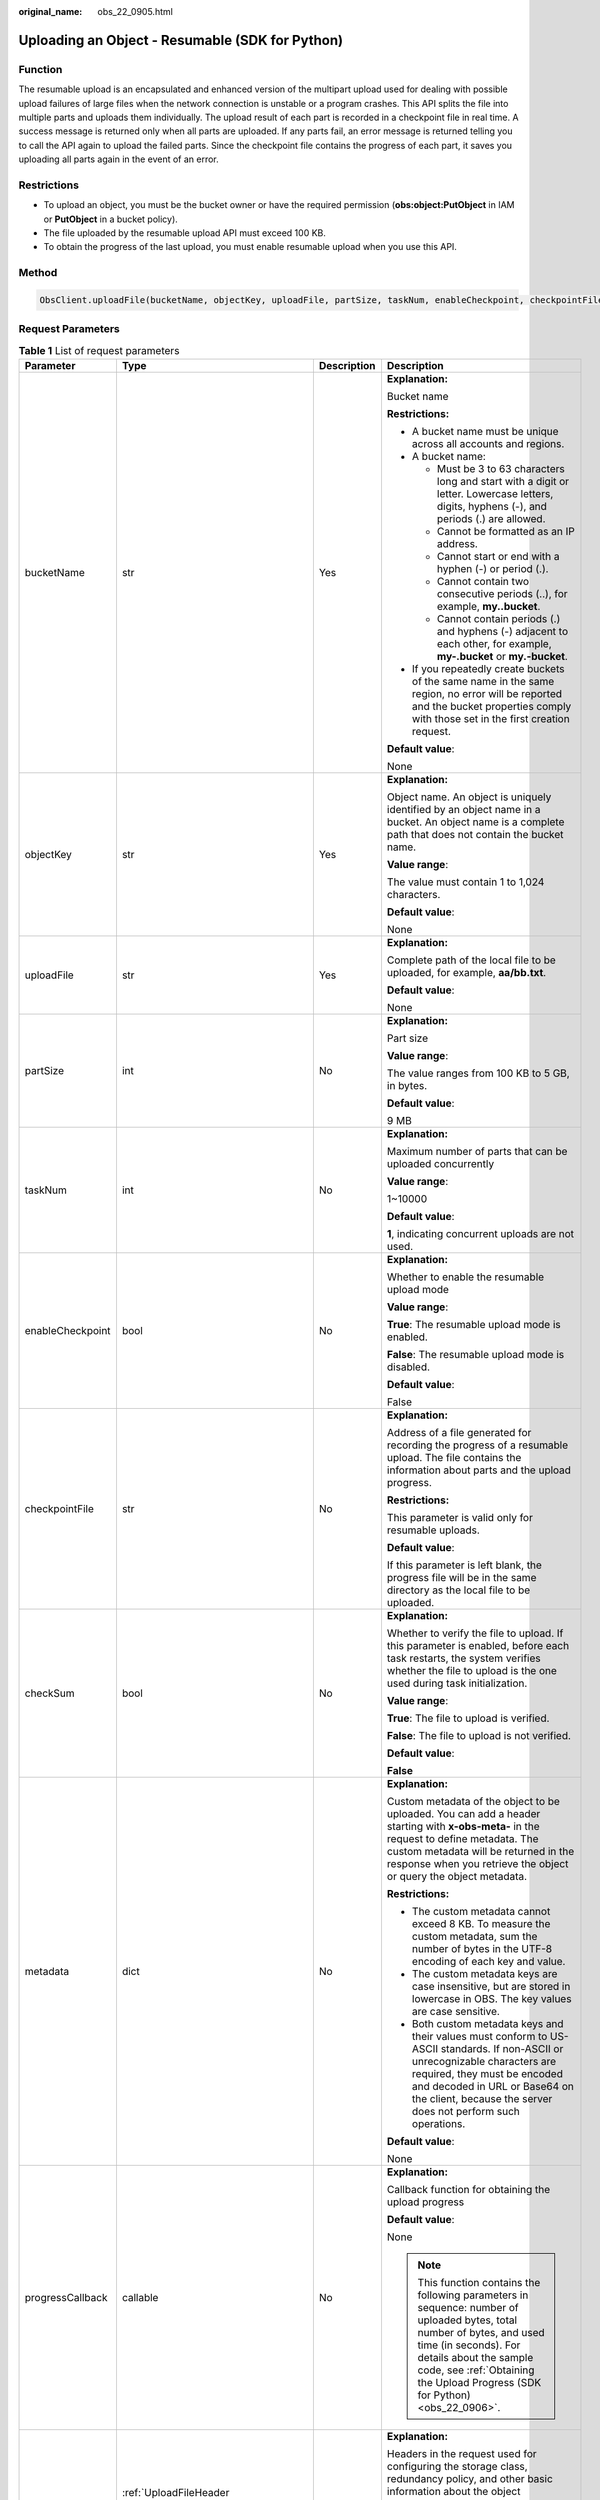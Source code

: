 :original_name: obs_22_0905.html

.. _obs_22_0905:

Uploading an Object - Resumable (SDK for Python)
================================================

Function
--------

The resumable upload is an encapsulated and enhanced version of the multipart upload used for dealing with possible upload failures of large files when the network connection is unstable or a program crashes. This API splits the file into multiple parts and uploads them individually. The upload result of each part is recorded in a checkpoint file in real time. A success message is returned only when all parts are uploaded. If any parts fail, an error message is returned telling you to call the API again to upload the failed parts. Since the checkpoint file contains the progress of each part, it saves you uploading all parts again in the event of an error.

Restrictions
------------

-  To upload an object, you must be the bucket owner or have the required permission (**obs:object:PutObject** in IAM or **PutObject** in a bucket policy).
-  The file uploaded by the resumable upload API must exceed 100 KB.
-  To obtain the progress of the last upload, you must enable resumable upload when you use this API.

Method
------

.. code-block::

   ObsClient.uploadFile(bucketName, objectKey, uploadFile, partSize, taskNum, enableCheckpoint, checkpointFile, checkSum, metadata, progressCallback, headers, extensionHeaders)

Request Parameters
------------------

.. table:: **Table 1** List of request parameters

   +------------------+-----------------------------------------------------------------------------+-----------------+-----------------------------------------------------------------------------------------------------------------------------------------------------------------------------------------------------------------------------------------------------------------+
   | Parameter        | Type                                                                        | Description     | Description                                                                                                                                                                                                                                                     |
   +==================+=============================================================================+=================+=================================================================================================================================================================================================================================================================+
   | bucketName       | str                                                                         | Yes             | **Explanation:**                                                                                                                                                                                                                                                |
   |                  |                                                                             |                 |                                                                                                                                                                                                                                                                 |
   |                  |                                                                             |                 | Bucket name                                                                                                                                                                                                                                                     |
   |                  |                                                                             |                 |                                                                                                                                                                                                                                                                 |
   |                  |                                                                             |                 | **Restrictions:**                                                                                                                                                                                                                                               |
   |                  |                                                                             |                 |                                                                                                                                                                                                                                                                 |
   |                  |                                                                             |                 | -  A bucket name must be unique across all accounts and regions.                                                                                                                                                                                                |
   |                  |                                                                             |                 | -  A bucket name:                                                                                                                                                                                                                                               |
   |                  |                                                                             |                 |                                                                                                                                                                                                                                                                 |
   |                  |                                                                             |                 |    -  Must be 3 to 63 characters long and start with a digit or letter. Lowercase letters, digits, hyphens (-), and periods (.) are allowed.                                                                                                                    |
   |                  |                                                                             |                 |    -  Cannot be formatted as an IP address.                                                                                                                                                                                                                     |
   |                  |                                                                             |                 |    -  Cannot start or end with a hyphen (-) or period (.).                                                                                                                                                                                                      |
   |                  |                                                                             |                 |    -  Cannot contain two consecutive periods (..), for example, **my..bucket**.                                                                                                                                                                                 |
   |                  |                                                                             |                 |    -  Cannot contain periods (.) and hyphens (-) adjacent to each other, for example, **my-.bucket** or **my.-bucket**.                                                                                                                                         |
   |                  |                                                                             |                 |                                                                                                                                                                                                                                                                 |
   |                  |                                                                             |                 | -  If you repeatedly create buckets of the same name in the same region, no error will be reported and the bucket properties comply with those set in the first creation request.                                                                               |
   |                  |                                                                             |                 |                                                                                                                                                                                                                                                                 |
   |                  |                                                                             |                 | **Default value**:                                                                                                                                                                                                                                              |
   |                  |                                                                             |                 |                                                                                                                                                                                                                                                                 |
   |                  |                                                                             |                 | None                                                                                                                                                                                                                                                            |
   +------------------+-----------------------------------------------------------------------------+-----------------+-----------------------------------------------------------------------------------------------------------------------------------------------------------------------------------------------------------------------------------------------------------------+
   | objectKey        | str                                                                         | Yes             | **Explanation:**                                                                                                                                                                                                                                                |
   |                  |                                                                             |                 |                                                                                                                                                                                                                                                                 |
   |                  |                                                                             |                 | Object name. An object is uniquely identified by an object name in a bucket. An object name is a complete path that does not contain the bucket name.                                                                                                           |
   |                  |                                                                             |                 |                                                                                                                                                                                                                                                                 |
   |                  |                                                                             |                 | **Value range**:                                                                                                                                                                                                                                                |
   |                  |                                                                             |                 |                                                                                                                                                                                                                                                                 |
   |                  |                                                                             |                 | The value must contain 1 to 1,024 characters.                                                                                                                                                                                                                   |
   |                  |                                                                             |                 |                                                                                                                                                                                                                                                                 |
   |                  |                                                                             |                 | **Default value**:                                                                                                                                                                                                                                              |
   |                  |                                                                             |                 |                                                                                                                                                                                                                                                                 |
   |                  |                                                                             |                 | None                                                                                                                                                                                                                                                            |
   +------------------+-----------------------------------------------------------------------------+-----------------+-----------------------------------------------------------------------------------------------------------------------------------------------------------------------------------------------------------------------------------------------------------------+
   | uploadFile       | str                                                                         | Yes             | **Explanation:**                                                                                                                                                                                                                                                |
   |                  |                                                                             |                 |                                                                                                                                                                                                                                                                 |
   |                  |                                                                             |                 | Complete path of the local file to be uploaded, for example, **aa/bb.txt**.                                                                                                                                                                                     |
   |                  |                                                                             |                 |                                                                                                                                                                                                                                                                 |
   |                  |                                                                             |                 | **Default value**:                                                                                                                                                                                                                                              |
   |                  |                                                                             |                 |                                                                                                                                                                                                                                                                 |
   |                  |                                                                             |                 | None                                                                                                                                                                                                                                                            |
   +------------------+-----------------------------------------------------------------------------+-----------------+-----------------------------------------------------------------------------------------------------------------------------------------------------------------------------------------------------------------------------------------------------------------+
   | partSize         | int                                                                         | No              | **Explanation:**                                                                                                                                                                                                                                                |
   |                  |                                                                             |                 |                                                                                                                                                                                                                                                                 |
   |                  |                                                                             |                 | Part size                                                                                                                                                                                                                                                       |
   |                  |                                                                             |                 |                                                                                                                                                                                                                                                                 |
   |                  |                                                                             |                 | **Value range**:                                                                                                                                                                                                                                                |
   |                  |                                                                             |                 |                                                                                                                                                                                                                                                                 |
   |                  |                                                                             |                 | The value ranges from 100 KB to 5 GB, in bytes.                                                                                                                                                                                                                 |
   |                  |                                                                             |                 |                                                                                                                                                                                                                                                                 |
   |                  |                                                                             |                 | **Default value**:                                                                                                                                                                                                                                              |
   |                  |                                                                             |                 |                                                                                                                                                                                                                                                                 |
   |                  |                                                                             |                 | 9 MB                                                                                                                                                                                                                                                            |
   +------------------+-----------------------------------------------------------------------------+-----------------+-----------------------------------------------------------------------------------------------------------------------------------------------------------------------------------------------------------------------------------------------------------------+
   | taskNum          | int                                                                         | No              | **Explanation:**                                                                                                                                                                                                                                                |
   |                  |                                                                             |                 |                                                                                                                                                                                                                                                                 |
   |                  |                                                                             |                 | Maximum number of parts that can be uploaded concurrently                                                                                                                                                                                                       |
   |                  |                                                                             |                 |                                                                                                                                                                                                                                                                 |
   |                  |                                                                             |                 | **Value range**:                                                                                                                                                                                                                                                |
   |                  |                                                                             |                 |                                                                                                                                                                                                                                                                 |
   |                  |                                                                             |                 | 1~10000                                                                                                                                                                                                                                                         |
   |                  |                                                                             |                 |                                                                                                                                                                                                                                                                 |
   |                  |                                                                             |                 | **Default value**:                                                                                                                                                                                                                                              |
   |                  |                                                                             |                 |                                                                                                                                                                                                                                                                 |
   |                  |                                                                             |                 | **1**, indicating concurrent uploads are not used.                                                                                                                                                                                                              |
   +------------------+-----------------------------------------------------------------------------+-----------------+-----------------------------------------------------------------------------------------------------------------------------------------------------------------------------------------------------------------------------------------------------------------+
   | enableCheckpoint | bool                                                                        | No              | **Explanation:**                                                                                                                                                                                                                                                |
   |                  |                                                                             |                 |                                                                                                                                                                                                                                                                 |
   |                  |                                                                             |                 | Whether to enable the resumable upload mode                                                                                                                                                                                                                     |
   |                  |                                                                             |                 |                                                                                                                                                                                                                                                                 |
   |                  |                                                                             |                 | **Value range**:                                                                                                                                                                                                                                                |
   |                  |                                                                             |                 |                                                                                                                                                                                                                                                                 |
   |                  |                                                                             |                 | **True**: The resumable upload mode is enabled.                                                                                                                                                                                                                 |
   |                  |                                                                             |                 |                                                                                                                                                                                                                                                                 |
   |                  |                                                                             |                 | **False**: The resumable upload mode is disabled.                                                                                                                                                                                                               |
   |                  |                                                                             |                 |                                                                                                                                                                                                                                                                 |
   |                  |                                                                             |                 | **Default value**:                                                                                                                                                                                                                                              |
   |                  |                                                                             |                 |                                                                                                                                                                                                                                                                 |
   |                  |                                                                             |                 | False                                                                                                                                                                                                                                                           |
   +------------------+-----------------------------------------------------------------------------+-----------------+-----------------------------------------------------------------------------------------------------------------------------------------------------------------------------------------------------------------------------------------------------------------+
   | checkpointFile   | str                                                                         | No              | **Explanation:**                                                                                                                                                                                                                                                |
   |                  |                                                                             |                 |                                                                                                                                                                                                                                                                 |
   |                  |                                                                             |                 | Address of a file generated for recording the progress of a resumable upload. The file contains the information about parts and the upload progress.                                                                                                            |
   |                  |                                                                             |                 |                                                                                                                                                                                                                                                                 |
   |                  |                                                                             |                 | **Restrictions:**                                                                                                                                                                                                                                               |
   |                  |                                                                             |                 |                                                                                                                                                                                                                                                                 |
   |                  |                                                                             |                 | This parameter is valid only for resumable uploads.                                                                                                                                                                                                             |
   |                  |                                                                             |                 |                                                                                                                                                                                                                                                                 |
   |                  |                                                                             |                 | **Default value**:                                                                                                                                                                                                                                              |
   |                  |                                                                             |                 |                                                                                                                                                                                                                                                                 |
   |                  |                                                                             |                 | If this parameter is left blank, the progress file will be in the same directory as the local file to be uploaded.                                                                                                                                              |
   +------------------+-----------------------------------------------------------------------------+-----------------+-----------------------------------------------------------------------------------------------------------------------------------------------------------------------------------------------------------------------------------------------------------------+
   | checkSum         | bool                                                                        | No              | **Explanation:**                                                                                                                                                                                                                                                |
   |                  |                                                                             |                 |                                                                                                                                                                                                                                                                 |
   |                  |                                                                             |                 | Whether to verify the file to upload. If this parameter is enabled, before each task restarts, the system verifies whether the file to upload is the one used during task initialization.                                                                       |
   |                  |                                                                             |                 |                                                                                                                                                                                                                                                                 |
   |                  |                                                                             |                 | **Value range**:                                                                                                                                                                                                                                                |
   |                  |                                                                             |                 |                                                                                                                                                                                                                                                                 |
   |                  |                                                                             |                 | **True**: The file to upload is verified.                                                                                                                                                                                                                       |
   |                  |                                                                             |                 |                                                                                                                                                                                                                                                                 |
   |                  |                                                                             |                 | **False**: The file to upload is not verified.                                                                                                                                                                                                                  |
   |                  |                                                                             |                 |                                                                                                                                                                                                                                                                 |
   |                  |                                                                             |                 | **Default value**:                                                                                                                                                                                                                                              |
   |                  |                                                                             |                 |                                                                                                                                                                                                                                                                 |
   |                  |                                                                             |                 | **False**                                                                                                                                                                                                                                                       |
   +------------------+-----------------------------------------------------------------------------+-----------------+-----------------------------------------------------------------------------------------------------------------------------------------------------------------------------------------------------------------------------------------------------------------+
   | metadata         | dict                                                                        | No              | **Explanation:**                                                                                                                                                                                                                                                |
   |                  |                                                                             |                 |                                                                                                                                                                                                                                                                 |
   |                  |                                                                             |                 | Custom metadata of the object to be uploaded. You can add a header starting with **x-obs-meta-** in the request to define metadata. The custom metadata will be returned in the response when you retrieve the object or query the object metadata.             |
   |                  |                                                                             |                 |                                                                                                                                                                                                                                                                 |
   |                  |                                                                             |                 | **Restrictions:**                                                                                                                                                                                                                                               |
   |                  |                                                                             |                 |                                                                                                                                                                                                                                                                 |
   |                  |                                                                             |                 | -  The custom metadata cannot exceed 8 KB. To measure the custom metadata, sum the number of bytes in the UTF-8 encoding of each key and value.                                                                                                                 |
   |                  |                                                                             |                 | -  The custom metadata keys are case insensitive, but are stored in lowercase in OBS. The key values are case sensitive.                                                                                                                                        |
   |                  |                                                                             |                 | -  Both custom metadata keys and their values must conform to US-ASCII standards. If non-ASCII or unrecognizable characters are required, they must be encoded and decoded in URL or Base64 on the client, because the server does not perform such operations. |
   |                  |                                                                             |                 |                                                                                                                                                                                                                                                                 |
   |                  |                                                                             |                 | **Default value**:                                                                                                                                                                                                                                              |
   |                  |                                                                             |                 |                                                                                                                                                                                                                                                                 |
   |                  |                                                                             |                 | None                                                                                                                                                                                                                                                            |
   +------------------+-----------------------------------------------------------------------------+-----------------+-----------------------------------------------------------------------------------------------------------------------------------------------------------------------------------------------------------------------------------------------------------------+
   | progressCallback | callable                                                                    | No              | **Explanation:**                                                                                                                                                                                                                                                |
   |                  |                                                                             |                 |                                                                                                                                                                                                                                                                 |
   |                  |                                                                             |                 | Callback function for obtaining the upload progress                                                                                                                                                                                                             |
   |                  |                                                                             |                 |                                                                                                                                                                                                                                                                 |
   |                  |                                                                             |                 | **Default value**:                                                                                                                                                                                                                                              |
   |                  |                                                                             |                 |                                                                                                                                                                                                                                                                 |
   |                  |                                                                             |                 | None                                                                                                                                                                                                                                                            |
   |                  |                                                                             |                 |                                                                                                                                                                                                                                                                 |
   |                  |                                                                             |                 | .. note::                                                                                                                                                                                                                                                       |
   |                  |                                                                             |                 |                                                                                                                                                                                                                                                                 |
   |                  |                                                                             |                 |    This function contains the following parameters in sequence: number of uploaded bytes, total number of bytes, and used time (in seconds). For details about the sample code, see :ref:`Obtaining the Upload Progress (SDK for Python) <obs_22_0906>`.        |
   +------------------+-----------------------------------------------------------------------------+-----------------+-----------------------------------------------------------------------------------------------------------------------------------------------------------------------------------------------------------------------------------------------------------------+
   | headers          | :ref:`UploadFileHeader <obs_22_0905__en-us_topic_0172745059_table14455523>` | No              | **Explanation:**                                                                                                                                                                                                                                                |
   |                  |                                                                             |                 |                                                                                                                                                                                                                                                                 |
   |                  |                                                                             |                 | Headers in the request used for configuring the storage class, redundancy policy, and other basic information about the object                                                                                                                                  |
   |                  |                                                                             |                 |                                                                                                                                                                                                                                                                 |
   |                  |                                                                             |                 | **Value range**:                                                                                                                                                                                                                                                |
   |                  |                                                                             |                 |                                                                                                                                                                                                                                                                 |
   |                  |                                                                             |                 | See :ref:`Table 2 <obs_22_0905__en-us_topic_0172745059_table14455523>`.                                                                                                                                                                                         |
   |                  |                                                                             |                 |                                                                                                                                                                                                                                                                 |
   |                  |                                                                             |                 | **Default value**:                                                                                                                                                                                                                                              |
   |                  |                                                                             |                 |                                                                                                                                                                                                                                                                 |
   |                  |                                                                             |                 | None                                                                                                                                                                                                                                                            |
   +------------------+-----------------------------------------------------------------------------+-----------------+-----------------------------------------------------------------------------------------------------------------------------------------------------------------------------------------------------------------------------------------------------------------+
   | extensionHeaders | dict                                                                        | No              | **Explanation:**                                                                                                                                                                                                                                                |
   |                  |                                                                             |                 |                                                                                                                                                                                                                                                                 |
   |                  |                                                                             |                 | Extension headers.                                                                                                                                                                                                                                              |
   |                  |                                                                             |                 |                                                                                                                                                                                                                                                                 |
   |                  |                                                                             |                 | **Value range**:                                                                                                                                                                                                                                                |
   |                  |                                                                             |                 |                                                                                                                                                                                                                                                                 |
   |                  |                                                                             |                 | See :ref:`User-defined Header (SDK for Python) <obs_22_1305>`.                                                                                                                                                                                                  |
   |                  |                                                                             |                 |                                                                                                                                                                                                                                                                 |
   |                  |                                                                             |                 | **Default value**:                                                                                                                                                                                                                                              |
   |                  |                                                                             |                 |                                                                                                                                                                                                                                                                 |
   |                  |                                                                             |                 | None                                                                                                                                                                                                                                                            |
   +------------------+-----------------------------------------------------------------------------+-----------------+-----------------------------------------------------------------------------------------------------------------------------------------------------------------------------------------------------------------------------------------------------------------+

.. _obs_22_0905__en-us_topic_0172745059_table14455523:

.. table:: **Table 2** UploadFileHeader

   +-----------------------+-----------------------------------------------------------------+-----------------+----------------------------------------------------------------------------------------------------------------------------------------------------------------------------------------------------------------------------+
   | Parameter             | Type                                                            | Description     | Description                                                                                                                                                                                                                |
   +=======================+=================================================================+=================+============================================================================================================================================================================================================================+
   | acl                   | str                                                             | No              | **Explanation:**                                                                                                                                                                                                           |
   |                       |                                                                 |                 |                                                                                                                                                                                                                            |
   |                       |                                                                 |                 | Pre-defined access policy specified during object creation.                                                                                                                                                                |
   |                       |                                                                 |                 |                                                                                                                                                                                                                            |
   |                       |                                                                 |                 | **Value range**:                                                                                                                                                                                                           |
   |                       |                                                                 |                 |                                                                                                                                                                                                                            |
   |                       |                                                                 |                 | See :ref:`Table 3 <obs_22_0905__table4891034135314>`.                                                                                                                                                                      |
   |                       |                                                                 |                 |                                                                                                                                                                                                                            |
   |                       |                                                                 |                 | **Default value**:                                                                                                                                                                                                         |
   |                       |                                                                 |                 |                                                                                                                                                                                                                            |
   |                       |                                                                 |                 | None                                                                                                                                                                                                                       |
   +-----------------------+-----------------------------------------------------------------+-----------------+----------------------------------------------------------------------------------------------------------------------------------------------------------------------------------------------------------------------------+
   | location              | str                                                             | No              | **Explanation:**                                                                                                                                                                                                           |
   |                       |                                                                 |                 |                                                                                                                                                                                                                            |
   |                       |                                                                 |                 | If the bucket is configured with website hosting, the request for obtaining the object can be redirected to another object in the bucket or an external URL.                                                               |
   |                       |                                                                 |                 |                                                                                                                                                                                                                            |
   |                       |                                                                 |                 | The request is redirected to object **anotherPage.html** in the same bucket:                                                                                                                                               |
   |                       |                                                                 |                 |                                                                                                                                                                                                                            |
   |                       |                                                                 |                 | **location:/anotherPage.html**                                                                                                                                                                                             |
   |                       |                                                                 |                 |                                                                                                                                                                                                                            |
   |                       |                                                                 |                 | The request is redirected to an external URL **http://www.example.com/**:                                                                                                                                                  |
   |                       |                                                                 |                 |                                                                                                                                                                                                                            |
   |                       |                                                                 |                 | **location:http://www.example.com/**                                                                                                                                                                                       |
   |                       |                                                                 |                 |                                                                                                                                                                                                                            |
   |                       |                                                                 |                 | OBS obtains the specified value from the header and stores it in the object metadata **location**.                                                                                                                         |
   |                       |                                                                 |                 |                                                                                                                                                                                                                            |
   |                       |                                                                 |                 | **Restrictions:**                                                                                                                                                                                                          |
   |                       |                                                                 |                 |                                                                                                                                                                                                                            |
   |                       |                                                                 |                 | -  The value must start with a slash (/), **http://**, or **https://** and cannot exceed 2 KB.                                                                                                                             |
   |                       |                                                                 |                 | -  OBS only supports redirection for objects in the root directory of a bucket.                                                                                                                                            |
   |                       |                                                                 |                 |                                                                                                                                                                                                                            |
   |                       |                                                                 |                 | **Default value**:                                                                                                                                                                                                         |
   |                       |                                                                 |                 |                                                                                                                                                                                                                            |
   |                       |                                                                 |                 | None                                                                                                                                                                                                                       |
   +-----------------------+-----------------------------------------------------------------+-----------------+----------------------------------------------------------------------------------------------------------------------------------------------------------------------------------------------------------------------------+
   | contentType           | str                                                             | No              | **Explanation:**                                                                                                                                                                                                           |
   |                       |                                                                 |                 |                                                                                                                                                                                                                            |
   |                       |                                                                 |                 | MIME type of the file to be uploaded. MIME type is a standard way of describing a data type and is used by the browser to decide how to display data.                                                                      |
   |                       |                                                                 |                 |                                                                                                                                                                                                                            |
   |                       |                                                                 |                 | **Value range**:                                                                                                                                                                                                           |
   |                       |                                                                 |                 |                                                                                                                                                                                                                            |
   |                       |                                                                 |                 | See :ref:`What Is Content-Type (MIME)? (Python SDK) <obs_22_1702>`                                                                                                                                                         |
   |                       |                                                                 |                 |                                                                                                                                                                                                                            |
   |                       |                                                                 |                 | **Default value**:                                                                                                                                                                                                         |
   |                       |                                                                 |                 |                                                                                                                                                                                                                            |
   |                       |                                                                 |                 | If you do not specify **contentType** when uploading an object, the SDK determines the object type based on the suffix of the specified object name and automatically assigns a value to **contentType**.                  |
   +-----------------------+-----------------------------------------------------------------+-----------------+----------------------------------------------------------------------------------------------------------------------------------------------------------------------------------------------------------------------------+
   | sseHeader             | :ref:`SseCHeader <obs_22_0905__table11818204175810>`            | No              | **Explanation:**                                                                                                                                                                                                           |
   |                       |                                                                 |                 |                                                                                                                                                                                                                            |
   |                       | or                                                              |                 | Server-side encryption header                                                                                                                                                                                              |
   |                       |                                                                 |                 |                                                                                                                                                                                                                            |
   |                       | :ref:`SseKmsHeader <obs_22_0905__table92332031109>`             |                 | **Default value**:                                                                                                                                                                                                         |
   |                       |                                                                 |                 |                                                                                                                                                                                                                            |
   |                       |                                                                 |                 | None                                                                                                                                                                                                                       |
   +-----------------------+-----------------------------------------------------------------+-----------------+----------------------------------------------------------------------------------------------------------------------------------------------------------------------------------------------------------------------------+
   | storageClass          | str                                                             | No              | **Explanation:**                                                                                                                                                                                                           |
   |                       |                                                                 |                 |                                                                                                                                                                                                                            |
   |                       |                                                                 |                 | Storage class of the object                                                                                                                                                                                                |
   |                       |                                                                 |                 |                                                                                                                                                                                                                            |
   |                       |                                                                 |                 | **Value range**:                                                                                                                                                                                                           |
   |                       |                                                                 |                 |                                                                                                                                                                                                                            |
   |                       |                                                                 |                 | For details about the available storage classes, see :ref:`Table 4 <obs_22_0905__table2090011297526>`.                                                                                                                     |
   |                       |                                                                 |                 |                                                                                                                                                                                                                            |
   |                       |                                                                 |                 | **Default value**:                                                                                                                                                                                                         |
   |                       |                                                                 |                 |                                                                                                                                                                                                                            |
   |                       |                                                                 |                 | None                                                                                                                                                                                                                       |
   +-----------------------+-----------------------------------------------------------------+-----------------+----------------------------------------------------------------------------------------------------------------------------------------------------------------------------------------------------------------------------+
   | successActionRedirect | str                                                             | No              | **Explanation:**                                                                                                                                                                                                           |
   |                       |                                                                 |                 |                                                                                                                                                                                                                            |
   |                       |                                                                 |                 | Address (URL) to which a successfully answered request is redirected                                                                                                                                                       |
   |                       |                                                                 |                 |                                                                                                                                                                                                                            |
   |                       |                                                                 |                 | -  If the value is valid and the request is successful, OBS returns status code **303**. **Location** in the returned results contains **SuccessActionRedirect** as well as the bucket name, object name, and object ETag. |
   |                       |                                                                 |                 | -  If the value is invalid, OBS ignores this parameter. In such case, **Location** in the returned results indicates the object address, and OBS returns a status code based on whether the operation succeeds or fails.   |
   |                       |                                                                 |                 |                                                                                                                                                                                                                            |
   |                       |                                                                 |                 | **Default value**:                                                                                                                                                                                                         |
   |                       |                                                                 |                 |                                                                                                                                                                                                                            |
   |                       |                                                                 |                 | None                                                                                                                                                                                                                       |
   +-----------------------+-----------------------------------------------------------------+-----------------+----------------------------------------------------------------------------------------------------------------------------------------------------------------------------------------------------------------------------+
   | extensionGrants       | list of :ref:`ExtensionGrant <obs_22_0905__table1083623718109>` | No              | **Explanation:**                                                                                                                                                                                                           |
   |                       |                                                                 |                 |                                                                                                                                                                                                                            |
   |                       |                                                                 |                 | List of the extended permissions for the object to be uploaded                                                                                                                                                             |
   |                       |                                                                 |                 |                                                                                                                                                                                                                            |
   |                       |                                                                 |                 | **Value range**:                                                                                                                                                                                                           |
   |                       |                                                                 |                 |                                                                                                                                                                                                                            |
   |                       |                                                                 |                 | See :ref:`Table 7 <obs_22_0905__table1083623718109>`.                                                                                                                                                                      |
   |                       |                                                                 |                 |                                                                                                                                                                                                                            |
   |                       |                                                                 |                 | **Default value**:                                                                                                                                                                                                         |
   |                       |                                                                 |                 |                                                                                                                                                                                                                            |
   |                       |                                                                 |                 | None                                                                                                                                                                                                                       |
   +-----------------------+-----------------------------------------------------------------+-----------------+----------------------------------------------------------------------------------------------------------------------------------------------------------------------------------------------------------------------------+
   | expires               | int                                                             | No              | **Explanation:**                                                                                                                                                                                                           |
   |                       |                                                                 |                 |                                                                                                                                                                                                                            |
   |                       |                                                                 |                 | Expiration time of the object (calculated from the latest modification time of the object). Expired objects are automatically deleted.                                                                                     |
   |                       |                                                                 |                 |                                                                                                                                                                                                                            |
   |                       |                                                                 |                 | **Restrictions:**                                                                                                                                                                                                          |
   |                       |                                                                 |                 |                                                                                                                                                                                                                            |
   |                       |                                                                 |                 | This parameter can be configured only when uploading the object. It cannot be modified by calling a metadata modification API.                                                                                             |
   |                       |                                                                 |                 |                                                                                                                                                                                                                            |
   |                       |                                                                 |                 | **Value range**:                                                                                                                                                                                                           |
   |                       |                                                                 |                 |                                                                                                                                                                                                                            |
   |                       |                                                                 |                 | An integer greater than or equal to 0, in days                                                                                                                                                                             |
   |                       |                                                                 |                 |                                                                                                                                                                                                                            |
   |                       |                                                                 |                 | **Default value**:                                                                                                                                                                                                         |
   |                       |                                                                 |                 |                                                                                                                                                                                                                            |
   |                       |                                                                 |                 | None                                                                                                                                                                                                                       |
   +-----------------------+-----------------------------------------------------------------+-----------------+----------------------------------------------------------------------------------------------------------------------------------------------------------------------------------------------------------------------------+

.. _obs_22_0905__table4891034135314:

.. table:: **Table 3** HeadPermission

   +--------------------------------------------+-----------------------------+------------------------------------------------------------------------------------------------------------------------------------------------------------------------------------------------------------------------------------------------------------------------------------------------------------------------------------------------------------------+
   | Constant                                   | Default Value               | Description                                                                                                                                                                                                                                                                                                                                                      |
   +============================================+=============================+==================================================================================================================================================================================================================================================================================================================================================================+
   | HeadPermission.PRIVATE                     | private                     | Private read/write                                                                                                                                                                                                                                                                                                                                               |
   |                                            |                             |                                                                                                                                                                                                                                                                                                                                                                  |
   |                                            |                             | A bucket or object can only be accessed by its owner.                                                                                                                                                                                                                                                                                                            |
   +--------------------------------------------+-----------------------------+------------------------------------------------------------------------------------------------------------------------------------------------------------------------------------------------------------------------------------------------------------------------------------------------------------------------------------------------------------------+
   | HeadPermission.PUBLIC_READ                 | public-read                 | Public read and private write                                                                                                                                                                                                                                                                                                                                    |
   |                                            |                             |                                                                                                                                                                                                                                                                                                                                                                  |
   |                                            |                             | If this permission is granted on a bucket, anyone can read the object list, multipart uploads, metadata, and object versions in the bucket.                                                                                                                                                                                                                      |
   |                                            |                             |                                                                                                                                                                                                                                                                                                                                                                  |
   |                                            |                             | If it is granted on an object, anyone can read the content and metadata of the object.                                                                                                                                                                                                                                                                           |
   +--------------------------------------------+-----------------------------+------------------------------------------------------------------------------------------------------------------------------------------------------------------------------------------------------------------------------------------------------------------------------------------------------------------------------------------------------------------+
   | HeadPermission.PUBLIC_READ_WRITE           | public-read-write           | Public read/write                                                                                                                                                                                                                                                                                                                                                |
   |                                            |                             |                                                                                                                                                                                                                                                                                                                                                                  |
   |                                            |                             | If this permission is granted on a bucket, anyone can read the object list, multipart tasks, metadata, and object versions in the bucket, and can upload or delete objects, initiate multipart upload tasks, upload parts, assemble parts, copy parts, and abort multipart upload tasks.                                                                         |
   |                                            |                             |                                                                                                                                                                                                                                                                                                                                                                  |
   |                                            |                             | If it is granted on an object, anyone can read the content and metadata of the object.                                                                                                                                                                                                                                                                           |
   +--------------------------------------------+-----------------------------+------------------------------------------------------------------------------------------------------------------------------------------------------------------------------------------------------------------------------------------------------------------------------------------------------------------------------------------------------------------+
   | HeadPermission.PUBLIC_READ_DELIVERED       | public-read-delivered       | Public read on a bucket as well as objects in the bucket                                                                                                                                                                                                                                                                                                         |
   |                                            |                             |                                                                                                                                                                                                                                                                                                                                                                  |
   |                                            |                             | If this permission is granted on a bucket, anyone can read the object list, multipart tasks, metadata, and object versions, and read the content and metadata of objects in the bucket.                                                                                                                                                                          |
   |                                            |                             |                                                                                                                                                                                                                                                                                                                                                                  |
   |                                            |                             | .. note::                                                                                                                                                                                                                                                                                                                                                        |
   |                                            |                             |                                                                                                                                                                                                                                                                                                                                                                  |
   |                                            |                             |    **PUBLIC_READ_DELIVERED** cannot be applied to objects.                                                                                                                                                                                                                                                                                                       |
   +--------------------------------------------+-----------------------------+------------------------------------------------------------------------------------------------------------------------------------------------------------------------------------------------------------------------------------------------------------------------------------------------------------------------------------------------------------------+
   | HeadPermission.PUBLIC_READ_WRITE_DELIVERED | public-read-write-delivered | Public read/write on a bucket as well as objects in the bucket                                                                                                                                                                                                                                                                                                   |
   |                                            |                             |                                                                                                                                                                                                                                                                                                                                                                  |
   |                                            |                             | If this permission is granted on a bucket, anyone can read the object list, multipart uploads, metadata, and object versions in the bucket, and can upload or delete objects, initiate multipart upload tasks, upload parts, assemble parts, copy parts, and abort multipart uploads. They can also read the content and metadata of objects in the bucket.      |
   |                                            |                             |                                                                                                                                                                                                                                                                                                                                                                  |
   |                                            |                             | .. note::                                                                                                                                                                                                                                                                                                                                                        |
   |                                            |                             |                                                                                                                                                                                                                                                                                                                                                                  |
   |                                            |                             |    **PUBLIC_READ_WRITE_DELIVERED** cannot be applied to objects.                                                                                                                                                                                                                                                                                                 |
   +--------------------------------------------+-----------------------------+------------------------------------------------------------------------------------------------------------------------------------------------------------------------------------------------------------------------------------------------------------------------------------------------------------------------------------------------------------------+
   | HeadPermission.BUCKET_OWNER_FULL_CONTROL   | public-read-write-delivered | If this permission is granted on an object, only the bucket and object owners have the full control over the object. By default, if you upload an object to a bucket of any other user, the bucket owner does not have the permissions on your object. After you grant this policy to the bucket owner, the bucket owner can have full control over your object. |
   +--------------------------------------------+-----------------------------+------------------------------------------------------------------------------------------------------------------------------------------------------------------------------------------------------------------------------------------------------------------------------------------------------------------------------------------------------------------+

.. _obs_22_0905__table2090011297526:

.. table:: **Table 4** StorageClass

   +-----------------------+------------------------+-----------------------------------------------------------------------------------------------------------------------------------------------------------------------------------+
   | Parameter             | Type                   | Description                                                                                                                                                                       |
   +=======================+========================+===================================================================================================================================================================================+
   | STANDARD              | Standard storage class | **Explanation:**                                                                                                                                                                  |
   |                       |                        |                                                                                                                                                                                   |
   |                       |                        | Features low access latency and high throughput and is used for storing massive, frequently accessed (multiple times a month) or small objects (< 1 MB) requiring quick response. |
   +-----------------------+------------------------+-----------------------------------------------------------------------------------------------------------------------------------------------------------------------------------+
   | WARM                  | Warm storage class     | **Explanation:**                                                                                                                                                                  |
   |                       |                        |                                                                                                                                                                                   |
   |                       |                        | Used for storing data that is semi-frequently accessed (fewer than 12 times a year) but is instantly available when needed.                                                       |
   +-----------------------+------------------------+-----------------------------------------------------------------------------------------------------------------------------------------------------------------------------------+
   | COLD                  | Cold storage class     | **Explanation:**                                                                                                                                                                  |
   |                       |                        |                                                                                                                                                                                   |
   |                       |                        | Used for storing rarely accessed (once a year) data.                                                                                                                              |
   +-----------------------+------------------------+-----------------------------------------------------------------------------------------------------------------------------------------------------------------------------------+

.. _obs_22_0905__table11818204175810:

.. table:: **Table 5** SseCHeader

   +-----------------+-----------------+--------------------+--------------------------------------------------------------------------------------------------------------------------------------------------------------------------------+
   | Parameter       | Type            | Mandatory (Yes/No) | Description                                                                                                                                                                    |
   +=================+=================+====================+================================================================================================================================================================================+
   | encryption      | str             | Yes                | **Explanation:**                                                                                                                                                               |
   |                 |                 |                    |                                                                                                                                                                                |
   |                 |                 |                    | SSE-C used for encrypting objects                                                                                                                                              |
   |                 |                 |                    |                                                                                                                                                                                |
   |                 |                 |                    | **Value range**:                                                                                                                                                               |
   |                 |                 |                    |                                                                                                                                                                                |
   |                 |                 |                    | **AES256**                                                                                                                                                                     |
   |                 |                 |                    |                                                                                                                                                                                |
   |                 |                 |                    | **Default value**:                                                                                                                                                             |
   |                 |                 |                    |                                                                                                                                                                                |
   |                 |                 |                    | None                                                                                                                                                                           |
   +-----------------+-----------------+--------------------+--------------------------------------------------------------------------------------------------------------------------------------------------------------------------------+
   | key             | str             | Yes                | **Explanation:**                                                                                                                                                               |
   |                 |                 |                    |                                                                                                                                                                                |
   |                 |                 |                    | Key used in SSE-C encryption. It corresponds to the encryption method. For example, if **encryption** is set to **AES256**, the key is calculated using the AES-256 algorithm. |
   |                 |                 |                    |                                                                                                                                                                                |
   |                 |                 |                    | **Value range**:                                                                                                                                                               |
   |                 |                 |                    |                                                                                                                                                                                |
   |                 |                 |                    | The value must contain 32 characters.                                                                                                                                          |
   |                 |                 |                    |                                                                                                                                                                                |
   |                 |                 |                    | **Default value**:                                                                                                                                                             |
   |                 |                 |                    |                                                                                                                                                                                |
   |                 |                 |                    | None                                                                                                                                                                           |
   +-----------------+-----------------+--------------------+--------------------------------------------------------------------------------------------------------------------------------------------------------------------------------+

.. _obs_22_0905__table92332031109:

.. table:: **Table 6** SseKmsHeader

   +-----------------+-----------------+--------------------+------------------------------------------------------------------------------------------------------------------------------------------------------------------------+
   | Parameter       | Type            | Mandatory (Yes/No) | Description                                                                                                                                                            |
   +=================+=================+====================+========================================================================================================================================================================+
   | encryption      | str             | Yes                | **Explanation:**                                                                                                                                                       |
   |                 |                 |                    |                                                                                                                                                                        |
   |                 |                 |                    | SSE-KMS used for encrypting objects                                                                                                                                    |
   |                 |                 |                    |                                                                                                                                                                        |
   |                 |                 |                    | **Value range**:                                                                                                                                                       |
   |                 |                 |                    |                                                                                                                                                                        |
   |                 |                 |                    | **kms**                                                                                                                                                                |
   |                 |                 |                    |                                                                                                                                                                        |
   |                 |                 |                    | **Default value**:                                                                                                                                                     |
   |                 |                 |                    |                                                                                                                                                                        |
   |                 |                 |                    | None                                                                                                                                                                   |
   +-----------------+-----------------+--------------------+------------------------------------------------------------------------------------------------------------------------------------------------------------------------+
   | key             | str             | No                 | **Explanation:**                                                                                                                                                       |
   |                 |                 |                    |                                                                                                                                                                        |
   |                 |                 |                    | Master key used in SSE-KMS                                                                                                                                             |
   |                 |                 |                    |                                                                                                                                                                        |
   |                 |                 |                    | **Value range**:                                                                                                                                                       |
   |                 |                 |                    |                                                                                                                                                                        |
   |                 |                 |                    | The following two formats are supported:                                                                                                                               |
   |                 |                 |                    |                                                                                                                                                                        |
   |                 |                 |                    | -  *regionID*\ **:**\ *domainID*\ **:key/**\ *key_id*                                                                                                                  |
   |                 |                 |                    | -  *key_id*                                                                                                                                                            |
   |                 |                 |                    |                                                                                                                                                                        |
   |                 |                 |                    | In the preceding formats:                                                                                                                                              |
   |                 |                 |                    |                                                                                                                                                                        |
   |                 |                 |                    | -  *regionID* indicates the ID of the region where the key is used.                                                                                                    |
   |                 |                 |                    | -  *domainID* indicates the ID of the account that the key is for. To obtain it, see :ref:`How Do I Get My Account ID and IAM User ID? (SDK for Python) <obs_22_1703>` |
   |                 |                 |                    | -  *key_id* indicates the ID of the key created on Data Encryption Workshop (DEW).                                                                                     |
   |                 |                 |                    |                                                                                                                                                                        |
   |                 |                 |                    | **Default value**:                                                                                                                                                     |
   |                 |                 |                    |                                                                                                                                                                        |
   |                 |                 |                    | -  If this parameter is not specified, the default master key will be used.                                                                                            |
   |                 |                 |                    | -  If there is no such a default master key, OBS will create one and use it by default.                                                                                |
   +-----------------+-----------------+--------------------+------------------------------------------------------------------------------------------------------------------------------------------------------------------------+

.. _obs_22_0905__table1083623718109:

.. table:: **Table 7** ExtensionGrant

   +-----------------+-----------------+-----------------+-----------------------------------------------------------------------------------------------------------------+
   | Parameter       | Type            | Description     | Description                                                                                                     |
   +=================+=================+=================+=================================================================================================================+
   | granteeId       | str             | No              | **Explanation:**                                                                                                |
   |                 |                 |                 |                                                                                                                 |
   |                 |                 |                 | Account (domain) ID of the grantee                                                                              |
   |                 |                 |                 |                                                                                                                 |
   |                 |                 |                 | **Value range**:                                                                                                |
   |                 |                 |                 |                                                                                                                 |
   |                 |                 |                 | To obtain the account ID, see :ref:`How Do I Get My Account ID and IAM User ID? (SDK for Python) <obs_22_1703>` |
   |                 |                 |                 |                                                                                                                 |
   |                 |                 |                 | **Default value**:                                                                                              |
   |                 |                 |                 |                                                                                                                 |
   |                 |                 |                 | None                                                                                                            |
   +-----------------+-----------------+-----------------+-----------------------------------------------------------------------------------------------------------------+
   | permission      | str             | No              | **Explanation:**                                                                                                |
   |                 |                 |                 |                                                                                                                 |
   |                 |                 |                 | Granted :ref:`permissions <obs_22_0905__table5850151013552>`                                                    |
   |                 |                 |                 |                                                                                                                 |
   |                 |                 |                 | **Default value**:                                                                                              |
   |                 |                 |                 |                                                                                                                 |
   |                 |                 |                 | None                                                                                                            |
   +-----------------+-----------------+-----------------+-----------------------------------------------------------------------------------------------------------------+

.. _obs_22_0905__table5850151013552:

.. table:: **Table 8** Permission

   +-----------------------------------+----------------------------------------------------------------------------------------------------------------------------------------------------+
   | Constant                          | Description                                                                                                                                        |
   +===================================+====================================================================================================================================================+
   | READ                              | Read permission                                                                                                                                    |
   |                                   |                                                                                                                                                    |
   |                                   | A grantee with this permission for a bucket can obtain the list of objects, multipart uploads, bucket metadata, and object versions in the bucket. |
   |                                   |                                                                                                                                                    |
   |                                   | A grantee with this permission for an object can obtain the object content and metadata.                                                           |
   +-----------------------------------+----------------------------------------------------------------------------------------------------------------------------------------------------+
   | WRITE                             | Write permission                                                                                                                                   |
   |                                   |                                                                                                                                                    |
   |                                   | A grantee with this permission for a bucket can upload, overwrite, and delete any object or part in the bucket.                                    |
   |                                   |                                                                                                                                                    |
   |                                   | Such permission for an object is not applicable.                                                                                                   |
   +-----------------------------------+----------------------------------------------------------------------------------------------------------------------------------------------------+
   | READ_ACP                          | Permission to read ACL configurations                                                                                                              |
   |                                   |                                                                                                                                                    |
   |                                   | A grantee with this permission can obtain the ACL of a bucket or object.                                                                           |
   |                                   |                                                                                                                                                    |
   |                                   | A bucket or object owner has this permission for the bucket or object permanently.                                                                 |
   +-----------------------------------+----------------------------------------------------------------------------------------------------------------------------------------------------+
   | WRITE_ACP                         | Permission to modify ACL configurations                                                                                                            |
   |                                   |                                                                                                                                                    |
   |                                   | A grantee with this permission can update the ACL of a bucket or object.                                                                           |
   |                                   |                                                                                                                                                    |
   |                                   | A bucket or object owner has this permission for the bucket or object permanently.                                                                 |
   |                                   |                                                                                                                                                    |
   |                                   | A grantee with this permission can modify the access control policy and thus the grantee obtains full access permissions.                          |
   +-----------------------------------+----------------------------------------------------------------------------------------------------------------------------------------------------+
   | FULL_CONTROL                      | Full control access, including read and write permissions for a bucket and its ACL, or for an object and its ACL.                                  |
   |                                   |                                                                                                                                                    |
   |                                   | A grantee with this permission for a bucket has **READ**, **WRITE**, **READ_ACP**, and **WRITE_ACP** permissions for the bucket.                   |
   |                                   |                                                                                                                                                    |
   |                                   | A grantee with this permission for an object has **READ**, **READ_ACP**, and **WRITE_ACP** permissions for the object.                             |
   +-----------------------------------+----------------------------------------------------------------------------------------------------------------------------------------------------+

Responses
---------

.. table:: **Table 9** List of returned results

   +---------------------------------------------------+-----------------------------------+
   | Type                                              | Description                       |
   +===================================================+===================================+
   | :ref:`GetResult <obs_22_0905__table133284282414>` | **Explanation:**                  |
   |                                                   |                                   |
   |                                                   | SDK common results                |
   +---------------------------------------------------+-----------------------------------+

.. _obs_22_0905__table133284282414:

.. table:: **Table 10** GetResult

   +-----------------------+-----------------------+------------------------------------------------------------------------------------------------------------------------------------------------------------------------------------------------------------------------------------------------------------------------------------------------------------------------------------+
   | Parameter             | Type                  | Description                                                                                                                                                                                                                                                                                                                        |
   +=======================+=======================+====================================================================================================================================================================================================================================================================================================================================+
   | status                | int                   | **Explanation:**                                                                                                                                                                                                                                                                                                                   |
   |                       |                       |                                                                                                                                                                                                                                                                                                                                    |
   |                       |                       | HTTP status code                                                                                                                                                                                                                                                                                                                   |
   |                       |                       |                                                                                                                                                                                                                                                                                                                                    |
   |                       |                       | **Value range**:                                                                                                                                                                                                                                                                                                                   |
   |                       |                       |                                                                                                                                                                                                                                                                                                                                    |
   |                       |                       | A status code is a group of digits ranging from 2\ *xx* (indicating successes) to 4\ *xx* or 5\ *xx* (indicating errors). It indicates the status of a response.                                                                                                                                                                   |
   |                       |                       |                                                                                                                                                                                                                                                                                                                                    |
   |                       |                       | **Default value**:                                                                                                                                                                                                                                                                                                                 |
   |                       |                       |                                                                                                                                                                                                                                                                                                                                    |
   |                       |                       | None                                                                                                                                                                                                                                                                                                                               |
   +-----------------------+-----------------------+------------------------------------------------------------------------------------------------------------------------------------------------------------------------------------------------------------------------------------------------------------------------------------------------------------------------------------+
   | reason                | str                   | **Explanation:**                                                                                                                                                                                                                                                                                                                   |
   |                       |                       |                                                                                                                                                                                                                                                                                                                                    |
   |                       |                       | Reason description.                                                                                                                                                                                                                                                                                                                |
   |                       |                       |                                                                                                                                                                                                                                                                                                                                    |
   |                       |                       | **Default value**:                                                                                                                                                                                                                                                                                                                 |
   |                       |                       |                                                                                                                                                                                                                                                                                                                                    |
   |                       |                       | None                                                                                                                                                                                                                                                                                                                               |
   +-----------------------+-----------------------+------------------------------------------------------------------------------------------------------------------------------------------------------------------------------------------------------------------------------------------------------------------------------------------------------------------------------------+
   | errorCode             | str                   | **Explanation:**                                                                                                                                                                                                                                                                                                                   |
   |                       |                       |                                                                                                                                                                                                                                                                                                                                    |
   |                       |                       | Error code returned by the OBS server. If the value of **status** is less than **300**, this parameter is left blank.                                                                                                                                                                                                              |
   |                       |                       |                                                                                                                                                                                                                                                                                                                                    |
   |                       |                       | **Default value**:                                                                                                                                                                                                                                                                                                                 |
   |                       |                       |                                                                                                                                                                                                                                                                                                                                    |
   |                       |                       | None                                                                                                                                                                                                                                                                                                                               |
   +-----------------------+-----------------------+------------------------------------------------------------------------------------------------------------------------------------------------------------------------------------------------------------------------------------------------------------------------------------------------------------------------------------+
   | errorMessage          | str                   | **Explanation:**                                                                                                                                                                                                                                                                                                                   |
   |                       |                       |                                                                                                                                                                                                                                                                                                                                    |
   |                       |                       | Error message returned by the OBS server. If the value of **status** is less than **300**, this parameter is left blank.                                                                                                                                                                                                           |
   |                       |                       |                                                                                                                                                                                                                                                                                                                                    |
   |                       |                       | **Default value**:                                                                                                                                                                                                                                                                                                                 |
   |                       |                       |                                                                                                                                                                                                                                                                                                                                    |
   |                       |                       | None                                                                                                                                                                                                                                                                                                                               |
   +-----------------------+-----------------------+------------------------------------------------------------------------------------------------------------------------------------------------------------------------------------------------------------------------------------------------------------------------------------------------------------------------------------+
   | requestId             | str                   | **Explanation:**                                                                                                                                                                                                                                                                                                                   |
   |                       |                       |                                                                                                                                                                                                                                                                                                                                    |
   |                       |                       | Request ID returned by the OBS server                                                                                                                                                                                                                                                                                              |
   |                       |                       |                                                                                                                                                                                                                                                                                                                                    |
   |                       |                       | **Default value**:                                                                                                                                                                                                                                                                                                                 |
   |                       |                       |                                                                                                                                                                                                                                                                                                                                    |
   |                       |                       | None                                                                                                                                                                                                                                                                                                                               |
   +-----------------------+-----------------------+------------------------------------------------------------------------------------------------------------------------------------------------------------------------------------------------------------------------------------------------------------------------------------------------------------------------------------+
   | indicator             | str                   | **Explanation:**                                                                                                                                                                                                                                                                                                                   |
   |                       |                       |                                                                                                                                                                                                                                                                                                                                    |
   |                       |                       | Error indicator returned by the OBS server.                                                                                                                                                                                                                                                                                        |
   |                       |                       |                                                                                                                                                                                                                                                                                                                                    |
   |                       |                       | **Default value**:                                                                                                                                                                                                                                                                                                                 |
   |                       |                       |                                                                                                                                                                                                                                                                                                                                    |
   |                       |                       | None                                                                                                                                                                                                                                                                                                                               |
   +-----------------------+-----------------------+------------------------------------------------------------------------------------------------------------------------------------------------------------------------------------------------------------------------------------------------------------------------------------------------------------------------------------+
   | hostId                | str                   | **Explanation:**                                                                                                                                                                                                                                                                                                                   |
   |                       |                       |                                                                                                                                                                                                                                                                                                                                    |
   |                       |                       | Requested server ID. If the value of **status** is less than **300**, this parameter is left blank.                                                                                                                                                                                                                                |
   |                       |                       |                                                                                                                                                                                                                                                                                                                                    |
   |                       |                       | **Default value**:                                                                                                                                                                                                                                                                                                                 |
   |                       |                       |                                                                                                                                                                                                                                                                                                                                    |
   |                       |                       | None                                                                                                                                                                                                                                                                                                                               |
   +-----------------------+-----------------------+------------------------------------------------------------------------------------------------------------------------------------------------------------------------------------------------------------------------------------------------------------------------------------------------------------------------------------+
   | resource              | str                   | **Explanation:**                                                                                                                                                                                                                                                                                                                   |
   |                       |                       |                                                                                                                                                                                                                                                                                                                                    |
   |                       |                       | Error source (a bucket or an object). If the value of **status** is less than **300**, this parameter is left blank.                                                                                                                                                                                                               |
   |                       |                       |                                                                                                                                                                                                                                                                                                                                    |
   |                       |                       | **Default value**:                                                                                                                                                                                                                                                                                                                 |
   |                       |                       |                                                                                                                                                                                                                                                                                                                                    |
   |                       |                       | None                                                                                                                                                                                                                                                                                                                               |
   +-----------------------+-----------------------+------------------------------------------------------------------------------------------------------------------------------------------------------------------------------------------------------------------------------------------------------------------------------------------------------------------------------------+
   | header                | list                  | **Explanation:**                                                                                                                                                                                                                                                                                                                   |
   |                       |                       |                                                                                                                                                                                                                                                                                                                                    |
   |                       |                       | Response header list, composed of tuples. Each tuple consists of two elements, respectively corresponding to the key and value of a response header.                                                                                                                                                                               |
   |                       |                       |                                                                                                                                                                                                                                                                                                                                    |
   |                       |                       | **Default value**:                                                                                                                                                                                                                                                                                                                 |
   |                       |                       |                                                                                                                                                                                                                                                                                                                                    |
   |                       |                       | None                                                                                                                                                                                                                                                                                                                               |
   +-----------------------+-----------------------+------------------------------------------------------------------------------------------------------------------------------------------------------------------------------------------------------------------------------------------------------------------------------------------------------------------------------------+
   | body                  | object                | **Explanation:**                                                                                                                                                                                                                                                                                                                   |
   |                       |                       |                                                                                                                                                                                                                                                                                                                                    |
   |                       |                       | Result content returned after the operation is successful. If the value of **status** is larger than **300**, the value of **body** is null. The value varies with the API being called. For details, see :ref:`Bucket-Related APIs (SDK for Python) <obs_22_0800>` and :ref:`Object-Related APIs (SDK for Python) <obs_22_0900>`. |
   |                       |                       |                                                                                                                                                                                                                                                                                                                                    |
   |                       |                       | **Default value**:                                                                                                                                                                                                                                                                                                                 |
   |                       |                       |                                                                                                                                                                                                                                                                                                                                    |
   |                       |                       | None                                                                                                                                                                                                                                                                                                                               |
   +-----------------------+-----------------------+------------------------------------------------------------------------------------------------------------------------------------------------------------------------------------------------------------------------------------------------------------------------------------------------------------------------------------+

.. table:: **Table 11** GetResult.body

   +---------------------------------------------------------------------------+-------------------------------------------------------------------------------------------------------+
   | GetResult.body Type                                                       | Description                                                                                           |
   +===========================================================================+=======================================================================================================+
   | :ref:`CompleteMultipartUploadResponse <obs_22_0905__table34161454102220>` | **Explanation:**                                                                                      |
   |                                                                           |                                                                                                       |
   |                                                                           | Response to the part assembling. For details, see :ref:`Table 12 <obs_22_0905__table34161454102220>`. |
   +---------------------------------------------------------------------------+-------------------------------------------------------------------------------------------------------+

.. _obs_22_0905__table34161454102220:

.. table:: **Table 12** CompleteMultipartUploadResponse

   +-----------------------+-----------------------+-----------------------------------------------------------------------------------------------------------------------------------------------------------------------------------+
   | Parameter             | Type                  | Description                                                                                                                                                                       |
   +=======================+=======================+===================================================================================================================================================================================+
   | etag                  | str                   | **Explanation:**                                                                                                                                                                  |
   |                       |                       |                                                                                                                                                                                   |
   |                       |                       | The ETag that uniquely identifies the object after its parts were assembled, calculated based on the ETag of each part.                                                           |
   |                       |                       |                                                                                                                                                                                   |
   |                       |                       | **Restrictions:**                                                                                                                                                                 |
   |                       |                       |                                                                                                                                                                                   |
   |                       |                       | If an object is encrypted using server-side encryption, the ETag is not the MD5 value of the object.                                                                              |
   |                       |                       |                                                                                                                                                                                   |
   |                       |                       | **Value range**:                                                                                                                                                                  |
   |                       |                       |                                                                                                                                                                                   |
   |                       |                       | The value must contain 32 characters.                                                                                                                                             |
   |                       |                       |                                                                                                                                                                                   |
   |                       |                       | **Default value**:                                                                                                                                                                |
   |                       |                       |                                                                                                                                                                                   |
   |                       |                       | None                                                                                                                                                                              |
   +-----------------------+-----------------------+-----------------------------------------------------------------------------------------------------------------------------------------------------------------------------------+
   | bucket                | str                   | **Explanation:**                                                                                                                                                                  |
   |                       |                       |                                                                                                                                                                                   |
   |                       |                       | Bucket in which parts are assembled                                                                                                                                               |
   |                       |                       |                                                                                                                                                                                   |
   |                       |                       | **Restrictions:**                                                                                                                                                                 |
   |                       |                       |                                                                                                                                                                                   |
   |                       |                       | -  A bucket name must be unique across all accounts and regions.                                                                                                                  |
   |                       |                       | -  A bucket name:                                                                                                                                                                 |
   |                       |                       |                                                                                                                                                                                   |
   |                       |                       |    -  Must be 3 to 63 characters long and start with a digit or letter. Lowercase letters, digits, hyphens (-), and periods (.) are allowed.                                      |
   |                       |                       |    -  Cannot be formatted as an IP address.                                                                                                                                       |
   |                       |                       |    -  Cannot start or end with a hyphen (-) or period (.).                                                                                                                        |
   |                       |                       |    -  Cannot contain two consecutive periods (..), for example, **my..bucket**.                                                                                                   |
   |                       |                       |    -  Cannot contain periods (.) and hyphens (-) adjacent to each other, for example, **my-.bucket** or **my.-bucket**.                                                           |
   |                       |                       |                                                                                                                                                                                   |
   |                       |                       | -  If you repeatedly create buckets of the same name in the same region, no error will be reported and the bucket attributes comply with those set in the first creation request. |
   |                       |                       |                                                                                                                                                                                   |
   |                       |                       | **Default value**:                                                                                                                                                                |
   |                       |                       |                                                                                                                                                                                   |
   |                       |                       | None                                                                                                                                                                              |
   +-----------------------+-----------------------+-----------------------------------------------------------------------------------------------------------------------------------------------------------------------------------+
   | key                   | str                   | **Explanation:**                                                                                                                                                                  |
   |                       |                       |                                                                                                                                                                                   |
   |                       |                       | Object name obtained after part assembling.                                                                                                                                       |
   |                       |                       |                                                                                                                                                                                   |
   |                       |                       | An object is uniquely identified by an object name in a bucket. An object name is a complete path that does not contain the bucket name.                                          |
   |                       |                       |                                                                                                                                                                                   |
   |                       |                       | **Value range**:                                                                                                                                                                  |
   |                       |                       |                                                                                                                                                                                   |
   |                       |                       | The value must contain 1 to 1,024 characters.                                                                                                                                     |
   |                       |                       |                                                                                                                                                                                   |
   |                       |                       | **Default value**:                                                                                                                                                                |
   |                       |                       |                                                                                                                                                                                   |
   |                       |                       | None                                                                                                                                                                              |
   +-----------------------+-----------------------+-----------------------------------------------------------------------------------------------------------------------------------------------------------------------------------+
   | location              | str                   | **Explanation:**                                                                                                                                                                  |
   |                       |                       |                                                                                                                                                                                   |
   |                       |                       | URL of the generated object after part assembling                                                                                                                                 |
   |                       |                       |                                                                                                                                                                                   |
   |                       |                       | **Default value**:                                                                                                                                                                |
   |                       |                       |                                                                                                                                                                                   |
   |                       |                       | None                                                                                                                                                                              |
   +-----------------------+-----------------------+-----------------------------------------------------------------------------------------------------------------------------------------------------------------------------------+
   | versionId             | str                   | **Explanation:**                                                                                                                                                                  |
   |                       |                       |                                                                                                                                                                                   |
   |                       |                       | Version ID of the object obtained after part assembling                                                                                                                           |
   |                       |                       |                                                                                                                                                                                   |
   |                       |                       | **Value range**:                                                                                                                                                                  |
   |                       |                       |                                                                                                                                                                                   |
   |                       |                       | The value must contain 32 characters.                                                                                                                                             |
   |                       |                       |                                                                                                                                                                                   |
   |                       |                       | **Default value**:                                                                                                                                                                |
   |                       |                       |                                                                                                                                                                                   |
   |                       |                       | None                                                                                                                                                                              |
   +-----------------------+-----------------------+-----------------------------------------------------------------------------------------------------------------------------------------------------------------------------------+
   | sseKms                | str                   | **Explanation:**                                                                                                                                                                  |
   |                       |                       |                                                                                                                                                                                   |
   |                       |                       | SSE-KMS algorithm                                                                                                                                                                 |
   |                       |                       |                                                                                                                                                                                   |
   |                       |                       | **Value range**:                                                                                                                                                                  |
   |                       |                       |                                                                                                                                                                                   |
   |                       |                       | **kms**                                                                                                                                                                           |
   |                       |                       |                                                                                                                                                                                   |
   |                       |                       | **Default value**:                                                                                                                                                                |
   |                       |                       |                                                                                                                                                                                   |
   |                       |                       | None                                                                                                                                                                              |
   +-----------------------+-----------------------+-----------------------------------------------------------------------------------------------------------------------------------------------------------------------------------+
   | sseKmsKey             | str                   | **Explanation:**                                                                                                                                                                  |
   |                       |                       |                                                                                                                                                                                   |
   |                       |                       | ID of the KMS master key when SSE-KMS is used                                                                                                                                     |
   |                       |                       |                                                                                                                                                                                   |
   |                       |                       | **Value range**:                                                                                                                                                                  |
   |                       |                       |                                                                                                                                                                                   |
   |                       |                       | Valid value formats are as follows:                                                                                                                                               |
   |                       |                       |                                                                                                                                                                                   |
   |                       |                       | #. *regionID*\ **:**\ *domainID*\ **:key/**\ *key_id*                                                                                                                             |
   |                       |                       | #. *key_id*                                                                                                                                                                       |
   |                       |                       |                                                                                                                                                                                   |
   |                       |                       | In the preceding formats:                                                                                                                                                         |
   |                       |                       |                                                                                                                                                                                   |
   |                       |                       | -  *regionID* indicates the ID of the region where the key is used.                                                                                                               |
   |                       |                       | -  *domainID* indicates the ID of the account that the key is for. To obtain it, see :ref:`How Do I Get My Account ID and IAM User ID? (SDK for Python) <obs_22_1703>`            |
   |                       |                       | -  *key_id* indicates the ID of the key created on Data Encryption Workshop (DEW).                                                                                                |
   |                       |                       |                                                                                                                                                                                   |
   |                       |                       | **Default value**:                                                                                                                                                                |
   |                       |                       |                                                                                                                                                                                   |
   |                       |                       | -  If this parameter is not specified, the default master key will be used.                                                                                                       |
   |                       |                       | -  If there is no such a default master key, OBS will create one and use it by default.                                                                                           |
   +-----------------------+-----------------------+-----------------------------------------------------------------------------------------------------------------------------------------------------------------------------------+
   | sseC                  | str                   | **Explanation:**                                                                                                                                                                  |
   |                       |                       |                                                                                                                                                                                   |
   |                       |                       | SSE-C algorithm                                                                                                                                                                   |
   |                       |                       |                                                                                                                                                                                   |
   |                       |                       | **Value range**:                                                                                                                                                                  |
   |                       |                       |                                                                                                                                                                                   |
   |                       |                       | **AES256**                                                                                                                                                                        |
   |                       |                       |                                                                                                                                                                                   |
   |                       |                       | **Default value**:                                                                                                                                                                |
   |                       |                       |                                                                                                                                                                                   |
   |                       |                       | None                                                                                                                                                                              |
   +-----------------------+-----------------------+-----------------------------------------------------------------------------------------------------------------------------------------------------------------------------------+
   | sseCKeyMd5            | str                   | **Explanation:**                                                                                                                                                                  |
   |                       |                       |                                                                                                                                                                                   |
   |                       |                       | MD5 value of the key for encrypting objects when SSE-C is used. This value is used to check whether any error occurs during the transmission of the key.                          |
   |                       |                       |                                                                                                                                                                                   |
   |                       |                       | **Restrictions:**                                                                                                                                                                 |
   |                       |                       |                                                                                                                                                                                   |
   |                       |                       | The value is encrypted by MD5 and then encoded by Base64, for example, **4XvB3tbNTN+tIEVa0/fGaQ==**.                                                                              |
   |                       |                       |                                                                                                                                                                                   |
   |                       |                       | **Default value**:                                                                                                                                                                |
   |                       |                       |                                                                                                                                                                                   |
   |                       |                       | None                                                                                                                                                                              |
   +-----------------------+-----------------------+-----------------------------------------------------------------------------------------------------------------------------------------------------------------------------------+
   | objectUrl             | str                   | **Explanation:**                                                                                                                                                                  |
   |                       |                       |                                                                                                                                                                                   |
   |                       |                       | Full path to the obtained object after part assembling                                                                                                                            |
   |                       |                       |                                                                                                                                                                                   |
   |                       |                       | **Default value**:                                                                                                                                                                |
   |                       |                       |                                                                                                                                                                                   |
   |                       |                       | None                                                                                                                                                                              |
   +-----------------------+-----------------------+-----------------------------------------------------------------------------------------------------------------------------------------------------------------------------------+

Code Examples
-------------

This example uploads object **localfile** to bucket **examplebucket** using resumable upload.

::

   from obs import ObsClient
   import os
   import traceback

   # Obtain an AK and SK pair using environment variables or import the AK and SK pair in other ways. Using hard coding may result in leakage.
   # Obtain an AK and SK pair on the management console.
   ak = os.getenv("AccessKeyID")
   sk = os.getenv("SecretAccessKey")
   # (Optional) If you use a temporary AK and SK pair and a security token to access OBS, obtain them from environment variables.
   # security_token = os.getenv("SecurityToken")
   # Set server to the endpoint of the region where the bucket is located.
   server = "https://your-endpoint"

   # Create an obsClient instance.
   # If you use a temporary AK and SK pair and a security token to access OBS, you must specify security_token when creating an instance.
   obsClient = ObsClient(access_key_id=ak, secret_access_key=sk, server=server)

   try:
       bucketName = "examplebucket"
       # Specify an object name (the name displayed after the file is uploaded to the bucket).
       objectKey = "objectname"
       # Specify the path of the file to be uploaded.
       uploadFile = 'localfile'
       # Specify the number of parts that can be concurrently uploaded.
       taskNum = 5
       # Specify the part size, in bytes. 10 MB is used as an example.
       partSize = 10 * 1024 * 1024
       # Enable the resumable upload by setting enableCheckpoint to True.
       enableCheckpoint = True
       # Upload the object using resumable upload.
       resp = obsClient.uploadFile(bucketName, objectKey, uploadFile, partSize, taskNum, enableCheckpoint, encoding_type='url')

       # If status code 2xx is returned, the API is called successfully. Otherwise, the API call fails.
       if resp.status < 300:
           print('Upload File Succeeded')
           print('requestId:', resp.requestId)
       else:
           print('Upload File Failed')
           print('requestId:', resp.requestId)
           print('errorCode:', resp.errorCode)
           print('errorMessage:', resp.errorMessage)
   except:
       print('Upload File Failed')
       print(traceback.format_exc())
